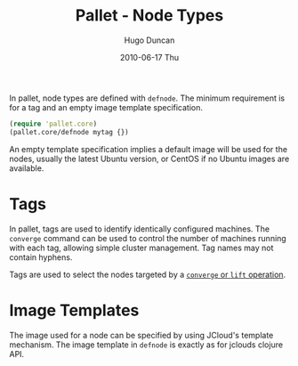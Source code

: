 #+TITLE:     Pallet - Node Types
#+AUTHOR:    Hugo Duncan
#+EMAIL:     hugo_duncan@yahoo.com
#+DATE:      2010-06-17 Thu
#+DESCRIPTION: Pallet Node Types
#+KEYWORDS: pallet node type definition template tag phases
#+LANGUAGE:  en
#+OPTIONS:   H:3 num:nil toc:nil \n:nil @:t ::t |:t ^:t -:t f:t *:t <:t
#+OPTIONS:   TeX:t LaTeX:nil skip:nil d:nil todo:t pri:nil tags:not-in-toc
#+INFOJS_OPT: view:nil toc:nil ltoc:t mouse:underline buttons:0 path:http://orgmode.org/org-info.js
#+EXPORT_SELECT_TAGS: export
#+EXPORT_EXCLUDE_TAGS: noexport
#+LINK_UP: index.html
#+LINK_HOME: ../index.html
#+property: exports code
#+property: results output
#+property: cache true
#+STYLE: <link rel="stylesheet" type="text/css" href="../doc.css" />

#+MACRO: clojure [[http://clojure.org][Clojure]]
#+MACRO: jclouds [[http://jclouds.org][jclouds]]

In pallet, node types are defined with =defnode=.  The minimum requirement is
for a tag and an empty image template specification.

#+BEGIN_SRC clojure  :session s1
  (require 'pallet.core)
  (pallet.core/defnode mytag {})
#+END_SRC

An empty template specification implies a default image will be used for the
nodes, usually the latest Ubuntu version, or CentOS if no Ubuntu images are
available.

* Tags

In pallet, tags are used to identify identically configured machines.  The
=converge= command can be used to control the number of machines running with
each tag, allowing simple cluster management. Tag names may not contain hyphens.

Tags are used to select the nodes targeted by a [[file:operations.org][=converge= or =lift= operation]].

* Image Templates

The image used for a node can be specified by using JCloud's template
mechanism.  The image template in =defnode= is exactly as for jclouds clojure API.


